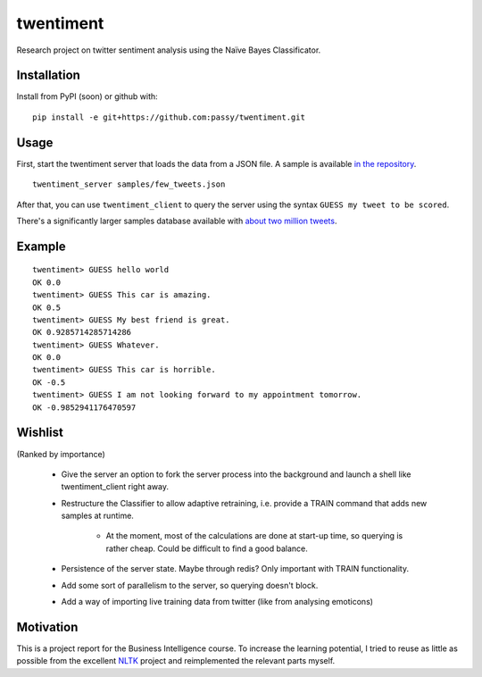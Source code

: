twentiment
==========

.. image:: https://secure.travis-ci.org/passy/twentiment.png?branch=master
    :target: https://secure.travis-ci.org/passy/twentiment

Research project on twitter sentiment analysis using the Naïve Bayes
Classificator.

Installation
------------

Install from PyPI (soon) or github with::

    pip install -e git+https://github.com:passy/twentiment.git

Usage
-----

First, start the twentiment server that loads the data from a JSON file. A
sample is available `in the repository <https://github.com/passy/twentiment/blob/623f4064469850b40b50db4707f12a07047f022b/samples/few_tweets.json>`_.

::

    twentiment_server samples/few_tweets.json

After that, you can use ``twentiment_client`` to query the server using the
syntax ``GUESS my tweet to be scored``.

There's a significantly larger samples database available with
`about two million tweets <http://ge.tt/1fThqCP/v/0>`_.

Example
-------

::

    twentiment> GUESS hello world
    OK 0.0
    twentiment> GUESS This car is amazing.
    OK 0.5
    twentiment> GUESS My best friend is great.
    OK 0.9285714285714286
    twentiment> GUESS Whatever.
    OK 0.0
    twentiment> GUESS This car is horrible.
    OK -0.5
    twentiment> GUESS I am not looking forward to my appointment tomorrow.
    OK -0.9852941176470597


Wishlist
--------

(Ranked by importance)

    * Give the server an option to fork the server process into the background
      and launch a shell like twentiment_client right away.
    * Restructure the Classifier to allow adaptive retraining, i.e. provide a
      TRAIN command that adds new samples at runtime.
        * At the moment, most of the calculations are done at start-up time, so
          querying is rather cheap. Could be difficult to find a good balance.

    * Persistence of the server state. Maybe through redis? Only important with
      TRAIN functionality.
    * Add some sort of parallelism to the server, so querying doesn't block.
    * Add a way of importing live training data from twitter (like from
      analysing emoticons)

Motivation
----------

This is a project report for the Business Intelligence course. To increase the
learning potential, I tried to reuse as little as possible from the excellent
`NLTK <http://nltk.org/>`_ project and reimplemented the relevant parts myself.

